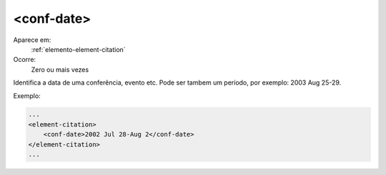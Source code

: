 .. _elemento-conf-date:

<conf-date>
^^^^^^^^^^^

Aparece em:
  :ref:`elemento-element-citation`
  
Ocorre:
  Zero ou mais vezes

Identifica a data de uma conferência, evento etc. Pode ser tambem
um período, por exemplo: 2003 Aug 25-29.

Exemplo:

.. code-block:: xml

    ...
    <element-citation>
        <conf-date>2002 Jul 28-Aug 2</conf-date>
    </element-citation>
    ...

.. {"reviewed_on": "20160620", "by": "gandhalf_thewhite@hotmail.com"}